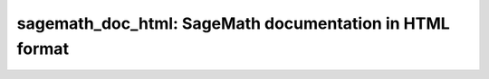 sagemath_doc_html: SageMath documentation in HTML format
========================================================
